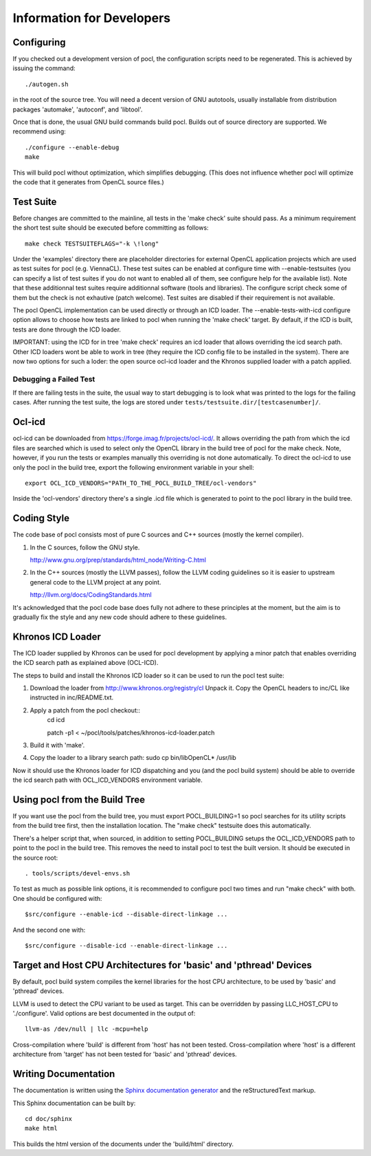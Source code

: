 Information for Developers
==========================

Configuring
-----------

If you checked out a development version of pocl, the configuration
scripts need to be regenerated. This is achieved by issuing the
command::

    ./autogen.sh

in the root of the source tree. You will need a decent version of GNU
autotools, usually installable from distribution packages 'automake',
'autoconf', and 'libtool'.

Once that is done, the usual GNU build commands build pocl. Builds out
of source directory are supported. We recommend using::

    ./configure --enable-debug 
    make

This will build pocl without optimization, which simplifies debugging.
(This does not influence whether pocl will optimize the code that it
generates from OpenCL source files.)

Test Suite
----------

Before changes are committed to the mainline, all tests in the 'make
check' suite should pass. As a minimum requirement the short test
suite should be executed before committing as follows::

   make check TESTSUITEFLAGS="-k \!long"

Under the 'examples' directory there are placeholder directories for
external OpenCL application projects which are used as test suites for
pocl (e.g. ViennaCL). These test suites can be enabled at configure
time with --enable-testsuites (you can specify a list of test suites
if you do not want to enabled all of them, see configure help for the
available list).  Note that these additionnal test suites require
additionnal software (tools and libraries). The configure script check
some of them but the check is not exhautive (patch welcome). Test
suites are disabled if their requirement is not available.

The pocl OpenCL implementation can be used directly or through an ICD
loader.  The --enable-tests-with-icd configure option allows to choose
how tests are linked to pocl when running the 'make check' target. By
default, if the ICD is built, tests are done through the ICD loader.

IMPORTANT: using the ICD for in tree 'make check' requires an icd
loader that allows overriding the icd search path. Other ICD loaders
wont be able to work in tree (they require the ICD config file to be
installed in the system).  There are now two options for such a loder:
the open source ocl-icd loader and the Khronos supplied loader with a
patch applied.

Debugging a Failed Test
^^^^^^^^^^^^^^^^^^^^^^^

If there are failing tests in the suite, the usual way to start
debugging is to look what was printed to the logs for the failing
cases. After running the test suite, the logs are stored under
``tests/testsuite.dir/[testcasenumber]/``.  

Ocl-icd
-------

ocl-icd can be downloaded from
https://forge.imag.fr/projects/ocl-icd/. It allows overriding the path
from which the icd files are searched which is used to select only the
OpenCL library in the build tree of pocl for the make check. Note,
however, if you run the tests or examples manually this overriding is
not done automatically. To direct the ocl-icd to use only the pocl in
the build tree, export the following environment variable in your
shell::

  export OCL_ICD_VENDORS="PATH_TO_THE_POCL_BUILD_TREE/ocl-vendors"

Inside the 'ocl-vendors' directory there's a single .icd file which is
generated to point to the pocl library in the build tree.

Coding Style
------------

The code base of pocl consists most of pure C sources and C++ sources (mostly
the kernel compiler).

1) In the C sources, follow the GNU style.

   http://www.gnu.org/prep/standards/html_node/Writing-C.html

2) In the C++ sources (mostly the LLVM passes), follow the LLVM coding 
   guidelines so it is easier to upstream general code to the LLVM project 
   at any point.

   http://llvm.org/docs/CodingStandards.html

It's acknowledged that the pocl code base does fully not adhere to these 
principles at the moment, but the aim is to gradually fix the style and any
new code should adhere to these guidelines.

Khronos ICD Loader
------------------

The ICD loader supplied by Khronos can be used for pocl development by
applying a minor patch that enables overriding the ICD search path as
explained above (OCL-ICD).

The steps to build and install the Khronos ICD loader so it can be
used to run the pocl test suite:

#. Download the loader from http://www.khronos.org/registry/cl Unpack
   it. Copy the OpenCL headers to inc/CL like instructed in
   inc/README.txt.
#. Apply a patch from the pocl checkout::
     cd icd

     patch -p1 < ~/pocl/tools/patches/khronos-icd-loader.patch

#. Build it with 'make'.
#. Copy the loader to a library search path: sudo cp bin/libOpenCL* /usr/lib

Now it should use the Khronos loader for ICD dispatching and you (and
the pocl build system) should be able to override the icd search path
with OCL_ICD_VENDORS environment variable.

Using pocl from the Build Tree
------------------------------

If you want use the pocl from the build tree, you must export
POCL_BUILDING=1 so pocl searches for its utility scripts from the
build tree first, then the installation location. The "make check"
testsuite does this automatically.

There's a helper script that, when sourced, in addition to setting
POCL_BUILDING setups the OCL_ICD_VENDORS path to point to the pocl in
the build tree. This removes the need to install pocl to test the 
built version. It should be executed in the source root::

  . tools/scripts/devel-envs.sh

To test as much as possible link options, it is recommended to
configure pocl two times and run "make check" with both. One should be
configured with::

  $src/configure --enable-icd --disable-direct-linkage ...

And the second one with::

  $src/configure --disable-icd --enable-direct-linkage ...

Target and Host CPU Architectures for 'basic' and 'pthread' Devices
-------------------------------------------------------------------

By default, pocl build system compiles the kernel libraries for
the host CPU architecture, to be used by 'basic' and 'pthread' devices.

LLVM is used to detect the CPU variant to be used as target. This 
can be overridden by passing LLC_HOST_CPU to './configure'.
Valid options are best documented in the output of::

  llvm-as /dev/null | llc -mcpu=help

Cross-compilation where 'build' is different from 'host' has not been
tested.
Cross-compilation where 'host' is a different architecture from 'target'
has not been tested for 'basic' and 'pthread' devices. 

Writing Documentation
---------------------

The documentation is written using the `Sphinx documentation generator 
<http://sphinx-doc.org/>`_ and
the reStructuredText markup.

This Sphinx documentation can be built by::

  cd doc/sphinx
  make html

This builds the html version of the documents under the 'build/html' directory.
